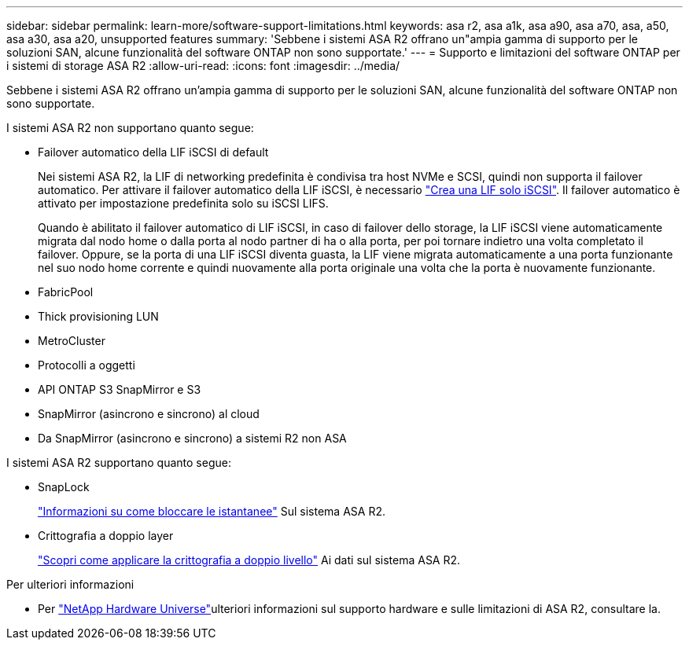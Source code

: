 ---
sidebar: sidebar 
permalink: learn-more/software-support-limitations.html 
keywords: asa r2, asa a1k, asa a90, asa a70, asa, a50, asa a30, asa a20, unsupported features 
summary: 'Sebbene i sistemi ASA R2 offrano un"ampia gamma di supporto per le soluzioni SAN, alcune funzionalità del software ONTAP non sono supportate.' 
---
= Supporto e limitazioni del software ONTAP per i sistemi di storage ASA R2
:allow-uri-read: 
:icons: font
:imagesdir: ../media/


[role="lead"]
Sebbene i sistemi ASA R2 offrano un'ampia gamma di supporto per le soluzioni SAN, alcune funzionalità del software ONTAP non sono supportate.

.I sistemi ASA R2 non supportano quanto segue:
* Failover automatico della LIF iSCSI di default
+
Nei sistemi ASA R2, la LIF di networking predefinita è condivisa tra host NVMe e SCSI, quindi non supporta il failover automatico. Per attivare il failover automatico della LIF iSCSI, è necessario link:../administer/manage-client-vm-access.html#create-a-lif-network-interface["Crea una LIF solo iSCSI"]. Il failover automatico è attivato per impostazione predefinita solo su iSCSI LIFS.

+
Quando è abilitato il failover automatico di LIF iSCSI, in caso di failover dello storage, la LIF iSCSI viene automaticamente migrata dal nodo home o dalla porta al nodo partner di ha o alla porta, per poi tornare indietro una volta completato il failover. Oppure, se la porta di una LIF iSCSI diventa guasta, la LIF viene migrata automaticamente a una porta funzionante nel suo nodo home corrente e quindi nuovamente alla porta originale una volta che la porta è nuovamente funzionante.

* FabricPool
* Thick provisioning LUN
* MetroCluster
* Protocolli a oggetti
* API ONTAP S3 SnapMirror e S3
* SnapMirror (asincrono e sincrono) al cloud
* Da SnapMirror (asincrono e sincrono) a sistemi R2 non ASA


.I sistemi ASA R2 supportano quanto segue:
* SnapLock
+
link:../secure-data/ransomware-protection.html["Informazioni su come bloccare le istantanee"] Sul sistema ASA R2.

* Crittografia a doppio layer
+
link:../secure-data/encrypt-data-at-rest.html["Scopri come applicare la crittografia a doppio livello"] Ai dati sul sistema ASA R2.



.Per ulteriori informazioni
* Per link:https://hwu.netapp.com/["NetApp Hardware Universe"^]ulteriori informazioni sul supporto hardware e sulle limitazioni di ASA R2, consultare la.

